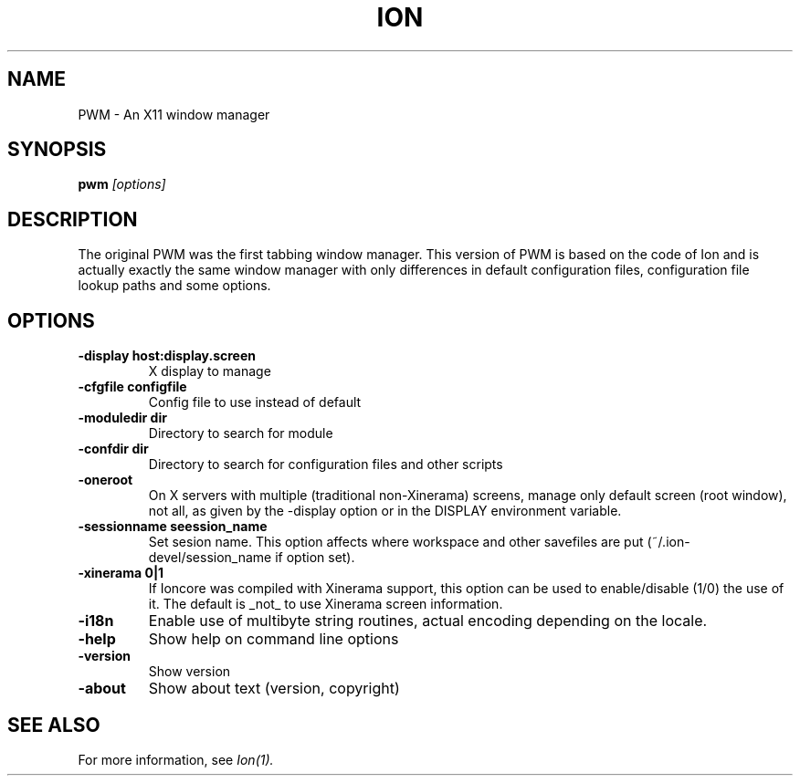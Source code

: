 .TH ION 1
.SH NAME
PWM - An X11 window manager
.SH SYNOPSIS
.B pwm
.I "[options]"
.SH "DESCRIPTION"

The original PWM was the first tabbing window manager. This version of
PWM is based on the code of Ion and is actually exactly the same window
manager with only differences in default configuration files, configuration
file lookup paths and some options.

.SH "OPTIONS"
.TP
.B \-display host:display.screen
X display to manage
.TP
.B \-cfgfile configfile
Config file to use instead of default
.TP
.B \-moduledir dir
Directory to search for module
.TP
.B \-confdir dir
Directory to search for configuration files and other scripts
.TP
.B \-oneroot
On X servers with multiple (traditional non-Xinerama) screens, manage only
default screen (root window), not all, as given by the -display option or
in the DISPLAY environment variable.
.TP
.B \-sessionname seession_name
Set sesion name. This option affects where workspace and other savefiles are
put (~/.ion-devel/session_name if option set).
.TP
.B \-xinerama 0|1
If Ioncore was compiled with Xinerama support, this option can be used to
enable/disable (1/0) the use of it. The default is _not_ to use Xinerama
screen information.
.TP
.B \-i18n
Enable use of multibyte string routines, actual encoding depending on the
locale.
.TP
.B \-help
Show help on command line options
.TP
.B \-version
Show version
.TP
.B \-about
Show about text (version, copyright)

.SH SEE ALSO

For more information, see
.I Ion(1).

